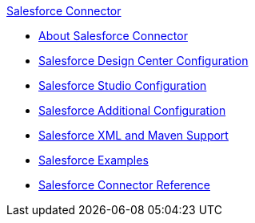 .xref:index.adoc[Salesforce Connector]
* xref:index.adoc[About Salesforce Connector]
* xref:salesforce-connector-design-center.adoc[Salesforce Design Center Configuration]
* xref:salesforce-connector-studio.adoc[Salesforce Studio Configuration]
* xref:salesforce-connector-config-topics.adoc[Salesforce Additional Configuration]
* xref:salesforce-connector-xml-maven.adoc[Salesforce XML and Maven Support]
* xref:salesforce-connector-examples.adoc[Salesforce Examples]
* xref:salesforce-connector-reference.adoc[Salesforce Connector Reference]
